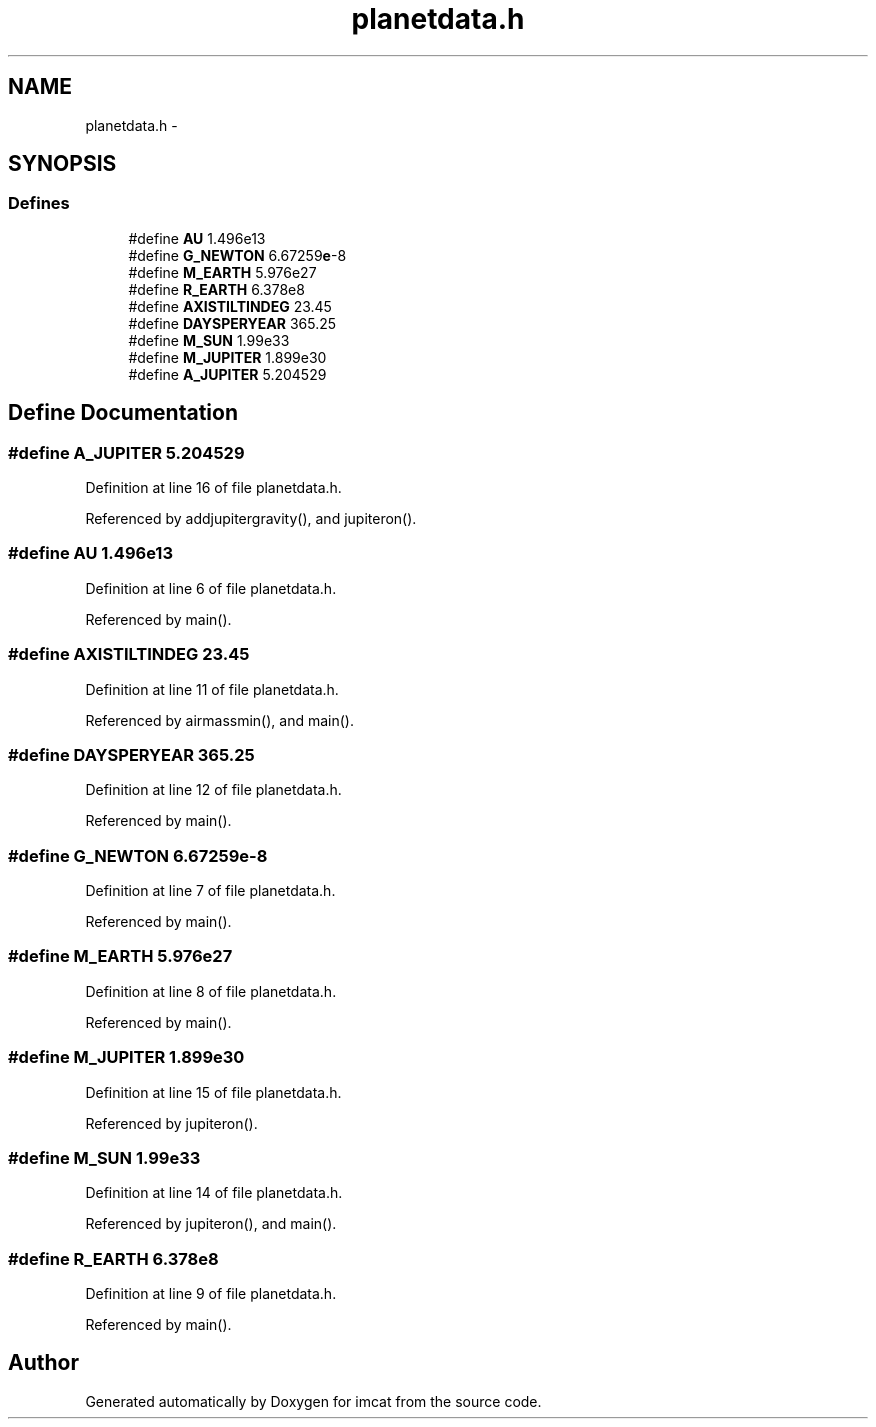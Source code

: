 .TH "planetdata.h" 3 "23 Dec 2003" "imcat" \" -*- nroff -*-
.ad l
.nh
.SH NAME
planetdata.h \- 
.SH SYNOPSIS
.br
.PP
.SS "Defines"

.in +1c
.ti -1c
.RI "#define \fBAU\fP   1.496e13"
.br
.ti -1c
.RI "#define \fBG_NEWTON\fP   6.67259\fBe\fP-8"
.br
.ti -1c
.RI "#define \fBM_EARTH\fP   5.976e27"
.br
.ti -1c
.RI "#define \fBR_EARTH\fP   6.378e8"
.br
.ti -1c
.RI "#define \fBAXISTILTINDEG\fP   23.45"
.br
.ti -1c
.RI "#define \fBDAYSPERYEAR\fP   365.25"
.br
.ti -1c
.RI "#define \fBM_SUN\fP   1.99e33"
.br
.ti -1c
.RI "#define \fBM_JUPITER\fP   1.899e30"
.br
.ti -1c
.RI "#define \fBA_JUPITER\fP   5.204529"
.br
.in -1c
.SH "Define Documentation"
.PP 
.SS "#define A_JUPITER   5.204529"
.PP
Definition at line 16 of file planetdata.h.
.PP
Referenced by addjupitergravity(), and jupiteron().
.SS "#define AU   1.496e13"
.PP
Definition at line 6 of file planetdata.h.
.PP
Referenced by main().
.SS "#define AXISTILTINDEG   23.45"
.PP
Definition at line 11 of file planetdata.h.
.PP
Referenced by airmassmin(), and main().
.SS "#define DAYSPERYEAR   365.25"
.PP
Definition at line 12 of file planetdata.h.
.PP
Referenced by main().
.SS "#define G_NEWTON   6.67259\fBe\fP-8"
.PP
Definition at line 7 of file planetdata.h.
.PP
Referenced by main().
.SS "#define M_EARTH   5.976e27"
.PP
Definition at line 8 of file planetdata.h.
.PP
Referenced by main().
.SS "#define M_JUPITER   1.899e30"
.PP
Definition at line 15 of file planetdata.h.
.PP
Referenced by jupiteron().
.SS "#define M_SUN   1.99e33"
.PP
Definition at line 14 of file planetdata.h.
.PP
Referenced by jupiteron(), and main().
.SS "#define R_EARTH   6.378e8"
.PP
Definition at line 9 of file planetdata.h.
.PP
Referenced by main().
.SH "Author"
.PP 
Generated automatically by Doxygen for imcat from the source code.
